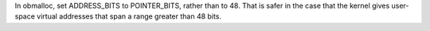 In obmalloc, set ADDRESS_BITS to POINTER_BITS, rather than to 48.  That is
safer in the case that the kernel gives user-space virtual addresses that span
a range greater than 48 bits.
